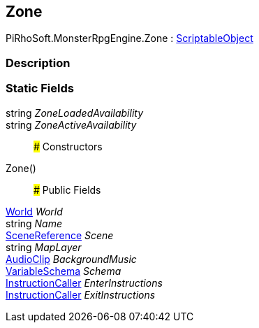 [#reference/zone]

## Zone

PiRhoSoft.MonsterRpgEngine.Zone : https://docs.unity3d.com/ScriptReference/ScriptableObject.html[ScriptableObject^]

### Description

### Static Fields

string _ZoneLoadedAvailability_::

string _ZoneActiveAvailability_::

### Constructors

Zone()::

### Public Fields

<<reference/world.html,World>> _World_::

string _Name_::

link:/projects/unity-utilities/documentation/#/v10/reference/scene-reference[SceneReference^] _Scene_::

string _MapLayer_::

https://docs.unity3d.com/ScriptReference/AudioClip.html[AudioClip^] _BackgroundMusic_::

link:/projects/unity-composition/documentation/#/v10/reference/variable-schema[VariableSchema^] _Schema_::

link:/projects/unity-composition/documentation/#/v10/reference/instruction-caller[InstructionCaller^] _EnterInstructions_::

link:/projects/unity-composition/documentation/#/v10/reference/instruction-caller[InstructionCaller^] _ExitInstructions_::